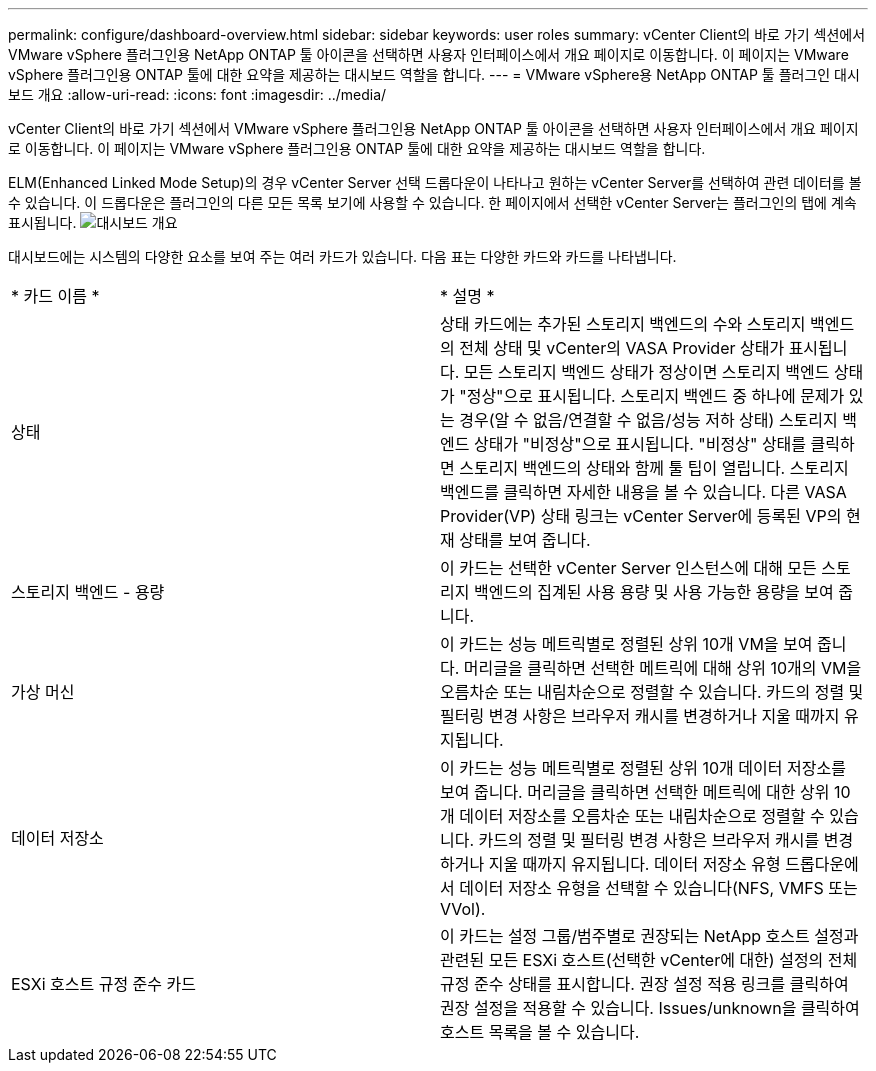 ---
permalink: configure/dashboard-overview.html 
sidebar: sidebar 
keywords: user roles 
summary: vCenter Client의 바로 가기 섹션에서 VMware vSphere 플러그인용 NetApp ONTAP 툴 아이콘을 선택하면 사용자 인터페이스에서 개요 페이지로 이동합니다. 이 페이지는 VMware vSphere 플러그인용 ONTAP 툴에 대한 요약을 제공하는 대시보드 역할을 합니다. 
---
= VMware vSphere용 NetApp ONTAP 툴 플러그인 대시보드 개요
:allow-uri-read: 
:icons: font
:imagesdir: ../media/


[role="lead"]
vCenter Client의 바로 가기 섹션에서 VMware vSphere 플러그인용 NetApp ONTAP 툴 아이콘을 선택하면 사용자 인터페이스에서 개요 페이지로 이동합니다. 이 페이지는 VMware vSphere 플러그인용 ONTAP 툴에 대한 요약을 제공하는 대시보드 역할을 합니다.

ELM(Enhanced Linked Mode Setup)의 경우 vCenter Server 선택 드롭다운이 나타나고 원하는 vCenter Server를 선택하여 관련 데이터를 볼 수 있습니다. 이 드롭다운은 플러그인의 다른 모든 목록 보기에 사용할 수 있습니다.
한 페이지에서 선택한 vCenter Server는 플러그인의 탭에 계속 표시됩니다.
image:../media/remote-plugin-dashboard.png["대시보드 개요"]

대시보드에는 시스템의 다양한 요소를 보여 주는 여러 카드가 있습니다. 다음 표는 다양한 카드와 카드를 나타냅니다.

|===


| * 카드 이름 * | * 설명 * 


| 상태 | 상태 카드에는 추가된 스토리지 백엔드의 수와 스토리지 백엔드의 전체 상태 및 vCenter의 VASA Provider 상태가 표시됩니다. 모든 스토리지 백엔드 상태가 정상이면 스토리지 백엔드 상태가 "정상"으로 표시됩니다. 스토리지 백엔드 중 하나에 문제가 있는 경우(알 수 없음/연결할 수 없음/성능 저하 상태) 스토리지 백엔드 상태가 "비정상"으로 표시됩니다. "비정상" 상태를 클릭하면 스토리지 백엔드의 상태와 함께 툴 팁이 열립니다. 스토리지 백엔드를 클릭하면 자세한 내용을 볼 수 있습니다. 다른 VASA Provider(VP) 상태 링크는 vCenter Server에 등록된 VP의 현재 상태를 보여 줍니다. 


| 스토리지 백엔드 - 용량 | 이 카드는 선택한 vCenter Server 인스턴스에 대해 모든 스토리지 백엔드의 집계된 사용 용량 및 사용 가능한 용량을 보여 줍니다. 


| 가상 머신 | 이 카드는 성능 메트릭별로 정렬된 상위 10개 VM을 보여 줍니다. 머리글을 클릭하면 선택한 메트릭에 대해 상위 10개의 VM을 오름차순 또는 내림차순으로 정렬할 수 있습니다. 카드의 정렬 및 필터링 변경 사항은 브라우저 캐시를 변경하거나 지울 때까지 유지됩니다. 


| 데이터 저장소 | 이 카드는 성능 메트릭별로 정렬된 상위 10개 데이터 저장소를 보여 줍니다.
머리글을 클릭하면 선택한 메트릭에 대한 상위 10개 데이터 저장소를 오름차순 또는 내림차순으로 정렬할 수 있습니다. 카드의 정렬 및 필터링 변경 사항은 브라우저 캐시를 변경하거나 지울 때까지 유지됩니다. 데이터 저장소 유형 드롭다운에서 데이터 저장소 유형을 선택할 수 있습니다(NFS, VMFS 또는 VVol). 


| ESXi 호스트 규정 준수 카드 | 이 카드는 설정 그룹/범주별로 권장되는 NetApp 호스트 설정과 관련된 모든 ESXi 호스트(선택한 vCenter에 대한) 설정의 전체 규정 준수 상태를 표시합니다.
권장 설정 적용 링크를 클릭하여 권장 설정을 적용할 수 있습니다. Issues/unknown을 클릭하여 호스트 목록을 볼 수 있습니다. 
|===